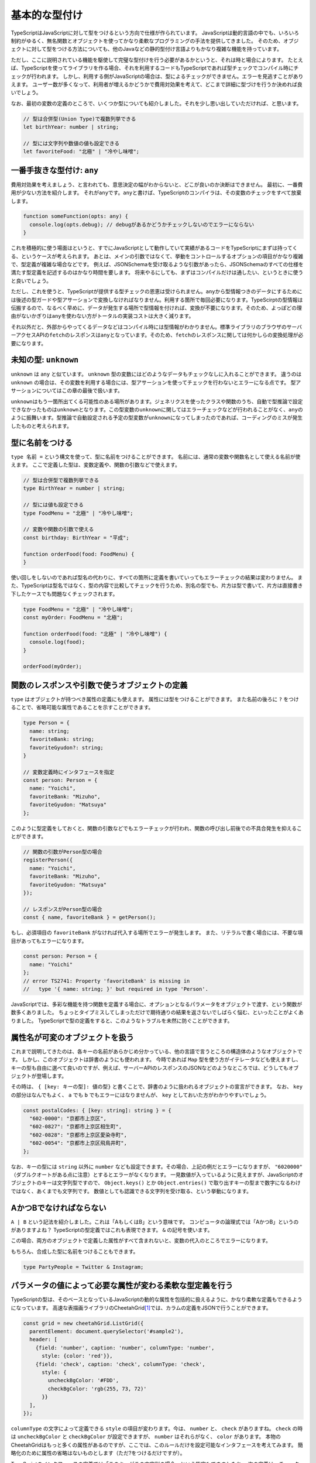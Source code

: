 基本的な型付け
================================================

TypeScriptはJavaScriptに対して型をつけるという方向で仕様が作られています。
JavaScriptは動的言語の中でも、いろいろ制約がゆるく、無名関数とオブジェクトを使ってかなり柔軟なプログラミングの手法を提供してきました。
そのため、オブジェクトに対して型をつける方法についても、他のJavaなどの静的型付け言語よりもかなり複雑な機能を持っています。

ただし、ここに説明されている機能を駆使して完璧な型付けを行う必要があるかというと、それは時と場合によります。
たとえば、TypeScriptを使ってライブラリを作る場合、それを利用するコードもTypeScriptであれば型チェックでコンパイル時にチェックが行われます。
しかし、利用する側がJavaScriptの場合は、型によるチェックができません。エラーを見逃すことがありえます。
ユーザー数が多くなって、利用者が増えるかどうかで費用対効果を考えて、どこまで詳細に型づけを行うか決めれば良いでしょう。

なお、最初の変数の定義のところで、いくつか型についても紹介しました。それを少し思い出していただければ、と思います。

.. code-block:: ts

   // 型は合併型(Union Type)で複数列挙できる
   let birthYear: number | string;

   // 型には文字列や数値の値も設定できる
   let favoriteFood: "北極" | "冷やし味噌";

一番手抜きな型付け: ``any``
------------------------------

費用対効果を考えましょう、と言われても、意思決定の幅がわからないと、どこが良いのか決断はできません。
最初に、一番費用が少ない方法を紹介します。
それが\ ``any``\ です。\ ``any``\ と書けば、TypeScriptのコンパイラは、その変数のチェックをすべて放棄します。

.. code-block:: ts

   function someFunction(opts: any) {
     console.log(opts.debug); // debugがあるかどうかチェックしないのでエラーにならない
   }

これを積極的に使う場面はというと、すでにJavaScriptとして動作していて実績があるコードをTypeScriptにまずは持ってくる、というケースが考えられます。
あとは、メインの引数ではなくて、挙動をコントロールするオプションの項目がかなり複雑で、型定義が複雑な場合などです。
例えば、JSONSchemaを受け取るような引数があったら、JSONSchemaのすべての仕様を満たす型定義を記述するのはかなり時間を要します。
将来やるにしても、まずはコンパイルだけは通したい、というときに使うと良いでしょう。

ただし、これを使うと、TypeScriptが提供する型チェックの恩恵は受けられません。\ ``any``\ から型情報つきのデータにするためには後述の型ガードや型アサーションで変換しなければなりません。利用する箇所で毎回必要になります。TypeScirptの型情報は伝搬するので、なるべく早めに、データが発生する場所で型情報を付ければ、変換が不要になります。そのため、よっぽどの理由がないかぎりは\ ``any``\ を使わない方がトータルの実装コストは大きく減ります。

それ以外だと、外部からやってくるデータなどはコンパイル時には型情報がわかりません。標準ライブラリのブラウザのサーバーアクセスAPIの\ ``fetch``\ のレスポンスは\ ``any``\ となっています。そのため、\ ``fetch``\ のレスポンスに関しては何かしらの変換処理が必要になります。

未知の型: ``unknown``
------------------------------

``unknown`` は ``any`` と似ています。 ``unknown`` 型の変数にはどのようなデータもチェックなしに入れることができます。
違うのは ``unknown`` の場合は、その変数を利用する場合には、型アサーションを使ってチェックを行わないとエラーになる点です。
型アサーションについてはこの章の最後で扱います。

``unknown``\ はもう一箇所出てくる可能性のある場所があります。ジェネリクスを使ったクラスや関数のうち、自動で型推論で設定できなかったものは\ ``unknown``\ となります。この型変数の\ ``unknown``\ に関してはエラーチェックなどが行われることがなく、\ ``any``\ のように振舞います。型推論で自動設定される予定の型変数が\ ``unknown``\ になってしまったのであれば、コーディングのミスが発生したものと考えられます。

.. todo:: 事例をつける

型に名前をつける
------------------------------

``type 名前 =`` という構文を使って、型に名前をつけることができます。
名前には、通常の変数や関数名として使える名前が使えます。
ここで定義した型は、変数定義や、関数の引数などで使えます。

.. code-block:: ts

   // 型は合併型で複数列挙できる
   type BirthYear = number | string;

   // 型には値も設定できる
   type FoodMenu = "北極" | "冷やし味噌";

   // 変数や関数の引数で使える
   const birthday: BirthYear = "平成";

   function orderFood(food: FoodMenu) {
   }

使い回しをしないのであれば型名の代わりに、すべての箇所に定義を書いていってもエラーチェックの結果は変わりません。
また、TypeScriptは型名ではなく、型の内容で比較してチェックを行うため、別名の型でも、片方は型で書いて、片方は直接書き下したケースでも問題なくチェックされます。

.. code-block:: ts

   type FoodMenu = "北極" | "冷やし味噌";
   const myOrder: FoodMenu = "北極";

   function orderFood(food: "北極" | "冷やし味噌") {
     console.log(food);
   }

   orderFood(myOrder);

関数のレスポンスや引数で使うオブジェクトの定義
-------------------------------------------------------

``type`` はオブジェクトが持つべき属性の定義にも使えます。
属性には型をつけることができます。
また名前の後ろに ``?`` をつけることで、省略可能な属性であることを示すことができます。

.. code-block:: ts

   type Person = {
     name: string;
     favoriteBank: string;
     favoriteGyudon?: string;
   }

   // 変数定義時にインタフェースを指定
   const person: Person = {
     name: "Yoichi",
     favoriteBank: "Mizuho",
     favoriteGyudon: "Matsuya"
   };

このように型定義をしておくと、関数の引数などでもエラーチェックが行われ、関数の呼び出し前後での不具合発生を抑えることができます。

.. code-block:: ts

   // 関数の引数がPerson型の場合
   registerPerson({
     name: "Yoichi",
     favoriteBank: "Mizuho",
     favoriteGyudon: "Matsuya"
   });

   // レスポンスがPerson型の場合
   const { name, favoriteBank } = getPerson();

もし、必須項目の ``favoriteBank`` がなければ代入する場所でエラーが発生します。
また、リテラルで書く場合には、不要な項目があってもエラーになります。

.. code-block:: ts

   const person: Person = {
     name: "Yoichi"
   };
   // error TS2741: Property 'favoriteBank' is missing in
   //   type '{ name: string; }' but required in type 'Person'.

JavaScriptでは、多彩な機能を持つ関数を定義する場合に、オプションとなるパラメータをオブジェクトで渡す、という関数が数多くありました。
ちょっとタイプミスしてしまっただけで期待通りの結果を返さないでしばらく悩む、といったことがよくありました。
TypeScriptで型の定義をすると、このようなトラブルを未然に防ぐことができます。

属性名が可変のオブジェクトを扱う
------------------------------------------

これまで説明してきたのは、各キーの名前があらかじめ分かっている、他の言語で言うところの構造体のようなオブジェクトです。
しかし、このオブジェクトは辞書のようにも使われます。
今時であれば ``Map`` 型を使う方がイテレータなども使えますし、キーの型も自由に選べて良いのですが、例えば、サーバーAPIのレスポンスのJSONなどのようなところでは、どうしてもオブジェクトが登場します。

その時は、 ``{ [key: キーの型]: 値の型}`` と書くことで、辞書のように扱われるオブジェクトの宣言ができます。
なお、 ``key`` の部分はなんでもよく、 ``a`` でも ``b`` でもエラーにはなりませんが、 ``key`` としておいた方がわかりやすいでしょう。

.. code-block:: ts

   const postalCodes: { [key: string]: string } = {
     "602-0000": "京都市上京区",
     "602-0827": "京都市上京区相生町",
     "602-0828": "京都市上京区愛染寺町",
     "602-0054": "京都市上京区飛鳥井町",
   };

なお、キーの型には ``string`` 以外に ``number`` なども設定できます。その場合、上記の例だとエラーになりますが、 ``"6020000"`` （ダブルクオートがある点に注意）とするとエラーがなくなります。
一見数値が入っているように見えますが、JavaScriptのオブジェクトのキーは文字列型ですので、 ``Object.keys()`` とか ``Object.entries()`` で取り出すキーの型まで数字になるわけではなく、あくまでも文字列です。
数値としても認識できる文字列を受け取る、という挙動になります。

AかつBでなければならない
-------------------------------------------

``A | B`` という記法を紹介しました。これは「AもしくはB」という意味です。
コンピュータの論理式では「AかつB」というのがありますよね？
TypeScriptの型定義ではこれも表現できます。
``&`` の記号を使います。

.. code-block:: ts
   :caption: 型を合成する

   type Twitter = {
     twitterId: string;
   }

   type Instagram = {
     instagramId: string;
   }

   const shibukawa: Twitter & Instagram = {
     twitterId: "@shibu_jp",
     instagramId: "shibukawa"
   }

この場合、両方のオブジェクトで定義した属性がすべて含まれないと、変数の代入のところでエラーになります。

もちろん、合成した型に名前をつけることもできます。

.. code-block:: ts

   type PartyPeople = Twitter & Instagram;

パラメータの値によって必要な属性が変わる柔軟な型定義を行う
------------------------------------------------------------

TypeScriptの型は、そのベースとなっているJavaScriptの動的な属性を包括的に扱えるように、かなり柔軟な定義もできるようになっています。
高速な表描画ライブラリのCheetahGrid\ [#]_\ では、カラムの定義をJSONで行うことができます。

.. code-block:: ts

   const grid = new cheetahGrid.ListGrid({
     parentElement: document.querySelector('#sample2'),
     header: [
       {field: 'number', caption: 'number', columnType: 'number',
         style: {color: 'red'}},
       {field: 'check', caption: 'check', columnType: 'check',
         style: {
           uncheckBgColor: '#FDD',
           checkBgColor: 'rgb(255, 73, 72)'
         }}
     ],
   });

``columnType`` の文字によって定義できる ``style`` の項目が変わります。今は、 ``number`` と、 ``check`` がありますね。
``check`` の時は ``uncheckBgColor`` と ``checkBgColor`` が設定できますが、 ``number`` はそれらがなく、 ``color`` があります。
本物のCheetahGridはもっと多くの属性があるのですが、ここでは、このルールだけを設定可能なインタフェースを考えてみます。
簡略化のために属性の省略はないものとします（ただ?をつけるだけですが）。

TypeScriptのインタフェースの定義では「このキーがこの文字列の場合」という指定もできましたね。
次の定義は、チェックボックス用の設定になります。 ``columnType: 'check'`` という項目があります。

.. code-block:: ts
   :caption: チェックボックスのカラム用の設定

   type CheckStyle = {
     uncheckBgColor: string;
     checkBgColor: string;
   }

   type CheckColumn = {
     columnType: 'check';
     caption: string;
     field: string;
     style: CheckStyle;
   }

数値用のカラムも定義しましょう。

.. code-block:: ts
   :caption: 数値用のカラム用の設定

   type NumberStyle = {
     color: string;
   }

   type NumberColumn = {
     columnType: 'number';
     caption: string;
     field: string;
     style: NumberStyle;
   }

上記のカラム定義の配列にはチェックボックスと数値のカラムの両方が来ます。どちらかだけの配列ではなくて、両方を含んでも良い配列を作ります。
その場合は、合併型を使って、その配列と定義すれば、両方を入れてもエラーにならない配列が定義できます。
ここでは ``type`` を使って、合併型に名前をつけています。それを配列にしています。

.. code-block:: ts
   :caption: チェックボックス、数値の両方を許容する汎用的な「カラム」型を定義

   // 両方の型を取り得る合併型を定義
   type Column = CheckColumn | NumberColumn;

   // 無事、エラーを出さずに過不足なく型付けできた
   const header: Column[] = [
    {field: 'number', caption: 'number', columnType: 'number',
      style: {color: 'red'}},
    {field: 'check', caption: 'check', columnType: 'check',
      style: {
        uncheckBgColor: '#FDD',
        checkBgColor: 'rgb(255, 73, 72)'
      }}
   ];

.. note:: どこまで細かく型をつけるべきか？

   これらの機能を駆使すると、かなり細かく型定義が行え、利用者が変な落とし穴に陥いるのを防ぐことができます。

   しかし、最初に述べたように、時間は有限です。
   型をつける作業は楽しい作業ではありますが、利用者数と見比べて、最初から全部を受け入れるような型を1つだけ作るところから始めても良いでしょう。
   実際には次のような短い定義でも十分なことがほとんどです。

   .. code-block:: ts

      type Style = {
        color?: string;
        uncheckBgColor?: string;
        checkBgColor?: string;
      }

      type Column = {
        columnType: 'number' | 'check';
        caption: string;
        field: string;
        style: Style;
      }

.. [#] https://github.com/future-architect/cheetah-grid

型ガード
-----------------------

静的な型付け言語では、どんどん型を厳しく付けていけばすべて幸せになりますよね！というわけにはいかない場面が少しだけあります。

TypeScriptでは、今まで見て来た通り、少し柔軟な型を許容しています。

* 数値型か、あるいは ``null``
* 数字型か、文字列
* オブジェクトの特定の属性 ``columnType`` が ``'check'`` という文字列の場合のみ属性が増える

この複数の型を持つ変数を扱うときに、「2通りの選択肢があるうちの、こっちのパターンの場合のみのロジック」を記述したいときに使うのが型ガードです。

一般的な静的型付け言語でも、ダウンキャストなど、場合によってはプログラマーが意思を入れて型の変換を行わせることがありえます。場合によっては、うまく変換できなかったときに実行時エラーが発生しうる、実行文です。

例えば、Goの場合、HTTP/2の時は ``http.ResponseWriter`` は ``http.Pusher`` インタフェースを持っています。これにキャストすることで、サーバープッシュが実現できるというAPI設計になっています。実行時にはランタイムが型を見て変数に値を代入するなどしてくれます。

.. code-block:: go
   :caption: Goのキャスト

   http.HandleFunc("/", func(w http.ResponseWriter, r *http.Request) {
       if pusher, ok := w.(http.Pusher); ok {
           // ↑こちらでキャスト、成功するとbool型のok変数にtrueが入る
           pusher.Push("/application.css", nil);
       }
   })

しかし、TypeScriptのソースコードはあくまでも、JavaScriptに変換されてから実行されます。型情報などを消すだけでJavaScriptになります。TypeScriptのコンパイラが持つインタフェースや ``type`` などの固有の型情報は実行時にはランタイムには存在しません。そのため、「このオブジェクトがこのインタフェースを持っているとき」という実行文は他の言語のようにそのまま記述する方法はありません。

TypeScriptがこれを解決する手段として実装しているのが、型ガードという機能です。型情報を全部抜くと単なるJavaScriptとしても有効な文ですが、TypeScriptはこの実行文の文脈を解析し、型の選択肢を適切に絞り込んでいきます。これにより、正しいメソッドが利用されているかどうかを静的解析したりできますし、開発時においても、コード補完も正常に機能します。

.. code-block:: ts
   :caption: 型ガード

   // userNameOrIdは文字列か数値
   let userNameOrId: string|number = getUser();

   if (typeof userNameOrId === "string") {
       // このif文の中では、userNameOrIdは文字列型として扱われる
       this.setState({
           userName: userNameOrId.toUpperCase()
       });
   } else {
       // このif文の中では、userNameOrIdは数値型として扱われる
       const user = this.repository.findUserByID(userNameOrId);
       this.setState({
           userName: user.getName()
       });
   }

組み込みの型ガード
~~~~~~~~~~~~~~~~~~~~~~~~~

コンパイラは、一部のTypeScriptの文を見て、型ガードと判定します。組み込みで使えるのは ``typeof`` や ``instanceof`` 、 ``in`` や比較です。

``typeof 変数`` は変数の型名を文字列で返します。プリミティブな組込型のいくつかでしか対応できません。

* undefined: "undefined"
* bool型: "boolean"
* 数値: "number"
* 文字列: "string"
* シンボル: "symbol"
* 関数: "function"

``null`` は "object"になりますが、それ以外のほとんどが ``object`` なので区別はつきませんので、 ``null`` の判定には使えません。

``変数 instanceof クラス名`` は自作のクラスなどで使えるものになります。

``"キー" in オブジェクト`` で、オブジェクトに特定の属性が含まれているかどうかの判定ができます。

``type`` で型付けを行なったオブジェクトの複合型の場合、属性の有無や特定の属性の値がどうなっているかで判断できます。例えば、前述のカラム型の場合、field属性に文字列が入っていて型の判別ができました。これは、その属性値の比較のif文をかけばTypeScriptのコンパイラはきちんと解釈してくれます。

.. code-block:: ts

   type Column = CheckColumn | NumberColumn;

   function getValue(column: Column): string {
     if (column.field === 'number') {
       // ここではcolumnはNumberColumn型
     } else {
       // ここではcolumnはCheckColumn型
     }
   }

ユーザー定義の型ガード
~~~~~~~~~~~~~~~~~~~~~~~~~

TypeScriptのベースになっているJavaScriptでは、長らくオブジェクトが配列かどうかを判定する明確な手法を提供してきませんでした。文字列にして、その結果をパースするとかも行われていました。ECMAScript 5の時代にようやく、 ``Array.isArray()`` というクラスメソッドが提供されるようになりました。

このようなメソッドは組み込みのタイプガードとしては使えませんが、ユーザー定義の型ガード関数を作成すると、if文の中で特定の型とみなすようにTypeScriptコンパイラに教えることができます。

型ガード関数は、次のような形式で書きます。

.. code-block:: ts
   :caption: ユーザー定義の型ガード

   function isArray(arg: any): arg is Array {
     return Array.isArray(arg);
   }

* 名前は ``is型名`` だとわかりやすい
* 引数は ``arg: any``
* 返り値の型は ``arg is Array``
* 関数の返り値は、型ガードの条件が満たされる実行文

なんども説明している通り、型ガードではTypeScriptのコンパイラだけが知っている情報は扱えません。JavaScriptとして実行時にアクセスできる情報（ ``Array.isArray()`` のような関数、 ``typeof`` 、 ``instanceof`` 、 ``in`` 、比較などあらゆる方法を駆使）を使って、booleanを返す必要があります。

型アサーション
~~~~~~~~~~~~~~~~~~~~~~~~~

TypeScriptではキャスト（型アサーション）もいちおうあります（ ``as`` を後置で置く）が、これは実行文ではなくて、あくまでもコンパイラの持つ型情報を上書きするものです。型ガードとは異なり、実行時には情報を一切参照せずに、ただ変数の型だけが変わります。もちろん、 ``number`` から ``string`` へのキャストなどの無理やりのキャストはエラーになりますが、 ``any`` 型への変換はいつでも可能ですし、 ``any`` から他の型への変換も自由にできます。一旦 ``any`` を挟むとコンパイラを騙してどんな型にも変換できてしまいますが、コンパイルエラーは抑制できますが、実行時エラーになるだけなので、乱用しないようにしましょう。

.. code-block:: ts

   const page: any = { name: "profile page" };
   // any型からはasでどんな型にも変換できる
   const name: string = page as string;

``keyof`` とMapped Type: オブジェクトのキーの文字列のみを許容する動的な型宣言
---------------------------------------------------------------------------------------

この項目は中級者向けの項目になります。一般的にはジェネリクスと一緒に使うことが多い機能です。

JavaScriptは動的なオブジェクトを駆使してプログラミングをしてきました。そのオブジェクトが他の言語でいう構造体、あるいはレコード型のように特定の属性を持つことが分かっている用途でのみ使われるのであれば今まで説明してきた機能だけで十分に利用できます。

一方、 ``Map`` のように、何かしらの識別子をキーにして子供として要素を持つデータ構造として使われているケースなどもあります。例えばフォームのIDとその値をオブジェクトとして表現する場合は、フォームごとに項目が変わります。
そのような用途では、「このキーがある」「このキーのみを対象としたい」「このキーの型情報」みたいな型宣言がしたくなります。 ``keyof`` を使うとこのようなケースでの柔軟性があがります。

.. code-block:: ts

   type Park = {
     name: string;
     hasTako: boolean;
   };

   // Parkのキーである、 "name" | "hasTako"が割り当てられる
   type Key = keyof Park;
   // 指定されたキー以外はエラーになる
   const key: Key = "name";
   // 1行でも書ける
   const key: keyof Park = "hasTako";

   // 値の方の型も取れる(stringになる)
   type ParkName = Park["name"];

   // 指定されたキー以外はエラーになる
   const key: keyof Park = "name";

また、オブジェクトのキー全部に対して型定義をすることもできます。構造としては次のように書きます。
オブジェクトのキーは ``[ ]`` でくくることで式を書くことができました。それの文法と似た書き方になっています。
Kというのがキー名の変数で、 ``in`` によるループの要素が1つずつ入るイメージです。

.. code-block:: ts

   // 基本の書き方
   {[K in keyof Object]: プロパティの型}

   // 入力のObjectとキーは同じだがバリデーション結果を返す（値はすべてboolean）
   {readonly [K in keyof Object]: boolean}

   // 入力のObjectとまったく同じものをこの記法で書いたもの
   {[K in keyof Object]: Object[K]}

   // 入力のObjectとまったく同じだが読み込み専用
   {readonly [K in keyof Object]: Object[K]}

なお、 ``readonly`` を付与するのはジェネリクスなユーティリティ型 ``Readonly<T>`` というものがあるので実際にこのコードを書くことはないでしょう。

以下のコードが読み込み専用の型定義になります。

.. code-block:: ts

   type ParkForm = {
     name: string;
     hasTako: boolean;
   };

   // 値を全て読み込み専用にした型
   type FrozenParkForm = {readonly [K in keyof ParkForm]: ParkForm[K]};

   const form: FrozenParkForm = {
     name: "恵比寿東",
     hasTako: true
   };

   // 読み込み専用なのでエラーになる
   form.name = "和布刈公園"

インタフェースを使った型定義
----------------------------

オブジェクトの型をつける方法には、 ``type`` を使う方法以外に、インタフェース定義を使った方法もあります。
インタフェースは基本的には、Java同様に他の章で紹介するクラスのための機能ですが、
ほぼ同じことができますし、世間のコードではこちらの方もよく見かけます。

.. code-block:: ts

   interface Person {
     name: string;
     favoriteBank: string;
     favoriteGyudon?: string;
   }

前述の型を合成する方法についても、二つのインタフェースの継承でも表現できますが、あまり見かけたことはありません。

.. code-block:: ts

   interface PartyPeople extends Twitter, Instagram {
   }

   const shibukawa: PartyPeople = {
     twitterId: "@shibu_jp",
     instagramId: "shibukawa"
   }

まとめ
----------------

基本的な型付けの作法、とくにオブジェクトに対する型付けを学びました。
JavaScriptの世界では、プログラムのロジック以上に、柔軟なデータ構造を活用したコーディングが他の言語以上に行われていました。
そのため、ここで紹介した機能は、そのJavaScriptの世界に型を設定していくうえで必要性の高い知識となります。

また、型を実行時にあつかう方法

これから紹介するクラスの場合は、実装時に自然と型定義もできあがりますが、TypeScriptではクラスに頼らない関数型スタイルのコーディングも増えています。
このオブジェクトの型付けは関数の入出力でも力を発揮するため、身につけておいて損はないでしょう。
